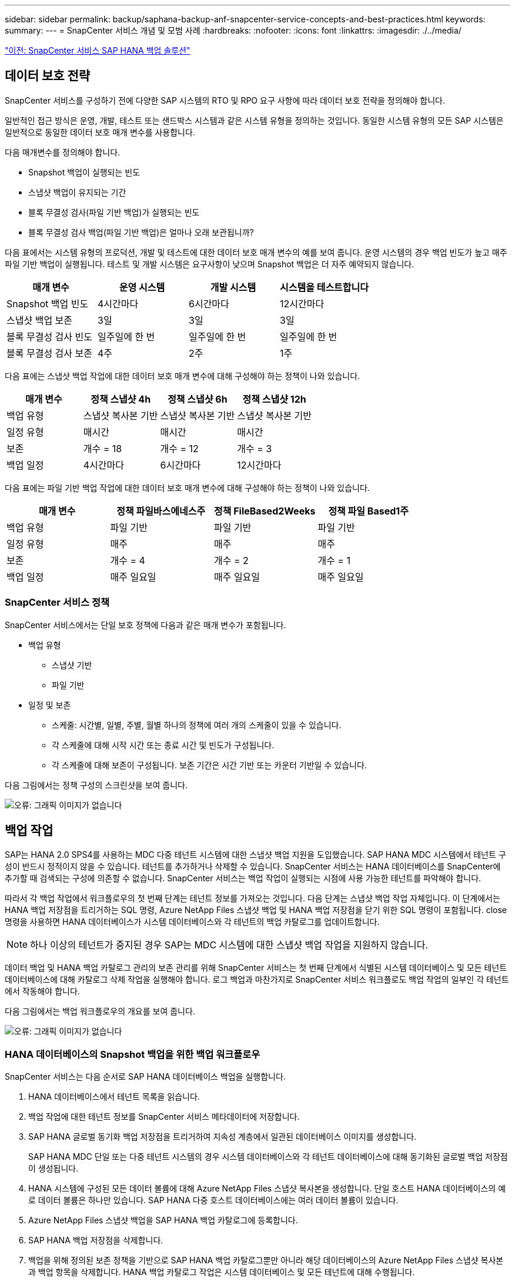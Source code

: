 ---
sidebar: sidebar 
permalink: backup/saphana-backup-anf-snapcenter-service-concepts-and-best-practices.html 
keywords:  
summary:  
---
= SnapCenter 서비스 개념 및 모범 사례
:hardbreaks:
:nofooter: 
:icons: font
:linkattrs: 
:imagesdir: ./../media/


link:saphana-backup-anf-snapcenter-service-sap-hana-backup-solution.html["이전: SnapCenter 서비스 SAP HANA 백업 솔루션"]



== 데이터 보호 전략

SnapCenter 서비스를 구성하기 전에 다양한 SAP 시스템의 RTO 및 RPO 요구 사항에 따라 데이터 보호 전략을 정의해야 합니다.

일반적인 접근 방식은 운영, 개발, 테스트 또는 샌드박스 시스템과 같은 시스템 유형을 정의하는 것입니다. 동일한 시스템 유형의 모든 SAP 시스템은 일반적으로 동일한 데이터 보호 매개 변수를 사용합니다.

다음 매개변수를 정의해야 합니다.

* Snapshot 백업이 실행되는 빈도
* 스냅샷 백업이 유지되는 기간
* 블록 무결성 검사(파일 기반 백업)가 실행되는 빈도
* 블록 무결성 검사 백업(파일 기반 백업)은 얼마나 오래 보관됩니까?


다음 표에서는 시스템 유형의 프로덕션, 개발 및 테스트에 대한 데이터 보호 매개 변수의 예를 보여 줍니다. 운영 시스템의 경우 백업 빈도가 높고 매주 파일 기반 백업이 실행됩니다. 테스트 및 개발 시스템은 요구사항이 낮으며 Snapshot 백업은 더 자주 예약되지 않습니다.

|===
| 매개 변수 | 운영 시스템 | 개발 시스템 | 시스템을 테스트합니다 


| Snapshot 백업 빈도 | 4시간마다 | 6시간마다 | 12시간마다 


| 스냅샷 백업 보존 | 3일 | 3일 | 3일 


| 블록 무결성 검사 빈도 | 일주일에 한 번 | 일주일에 한 번 | 일주일에 한 번 


| 블록 무결성 검사 보존 | 4주 | 2주 | 1주 
|===
다음 표에는 스냅샷 백업 작업에 대한 데이터 보호 매개 변수에 대해 구성해야 하는 정책이 나와 있습니다.

|===
| 매개 변수 | 정책 스냅샷 4h | 정책 스냅샷 6h | 정책 스냅샷 12h 


| 백업 유형 | 스냅샷 복사본 기반 | 스냅샷 복사본 기반 | 스냅샷 복사본 기반 


| 일정 유형 | 매시간 | 매시간 | 매시간 


| 보존 | 개수 = 18 | 개수 = 12 | 개수 = 3 


| 백업 일정 | 4시간마다 | 6시간마다 | 12시간마다 
|===
다음 표에는 파일 기반 백업 작업에 대한 데이터 보호 매개 변수에 대해 구성해야 하는 정책이 나와 있습니다.

|===
| 매개 변수 | 정책 파일바스에네스주 | 정책 FileBased2Weeks | 정책 파일 Based1주 


| 백업 유형 | 파일 기반 | 파일 기반 | 파일 기반 


| 일정 유형 | 매주 | 매주 | 매주 


| 보존 | 개수 = 4 | 개수 = 2 | 개수 = 1 


| 백업 일정 | 매주 일요일 | 매주 일요일 | 매주 일요일 
|===


=== SnapCenter 서비스 정책

SnapCenter 서비스에서는 단일 보호 정책에 다음과 같은 매개 변수가 포함됩니다.

* 백업 유형
+
** 스냅샷 기반
** 파일 기반


* 일정 및 보존
+
** 스케줄: 시간별, 일별, 주별, 월별 하나의 정책에 여러 개의 스케줄이 있을 수 있습니다.
** 각 스케줄에 대해 시작 시간 또는 종료 시간 및 빈도가 구성됩니다.
** 각 스케줄에 대해 보존이 구성됩니다. 보존 기간은 시간 기반 또는 카운터 기반일 수 있습니다.




다음 그림에서는 정책 구성의 스크린샷을 보여 줍니다.

image:saphana-backup-anf-image10.png["오류: 그래픽 이미지가 없습니다"]



== 백업 작업

SAP는 HANA 2.0 SPS4를 사용하는 MDC 다중 테넌트 시스템에 대한 스냅샷 백업 지원을 도입했습니다. SAP HANA MDC 시스템에서 테넌트 구성이 반드시 정적이지 않을 수 있습니다. 테넌트를 추가하거나 삭제할 수 있습니다. SnapCenter 서비스는 HANA 데이터베이스를 SnapCenter에 추가할 때 검색되는 구성에 의존할 수 없습니다. SnapCenter 서비스는 백업 작업이 실행되는 시점에 사용 가능한 테넌트를 파악해야 합니다.

따라서 각 백업 작업에서 워크플로우의 첫 번째 단계는 테넌트 정보를 가져오는 것입니다. 다음 단계는 스냅샷 백업 작업 자체입니다. 이 단계에서는 HANA 백업 저장점을 트리거하는 SQL 명령, Azure NetApp Files 스냅샷 백업 및 HANA 백업 저장점을 닫기 위한 SQL 명령이 포함됩니다. close 명령을 사용하면 HANA 데이터베이스가 시스템 데이터베이스와 각 테넌트의 백업 카탈로그를 업데이트합니다.


NOTE: 하나 이상의 테넌트가 중지된 경우 SAP는 MDC 시스템에 대한 스냅샷 백업 작업을 지원하지 않습니다.

데이터 백업 및 HANA 백업 카탈로그 관리의 보존 관리를 위해 SnapCenter 서비스는 첫 번째 단계에서 식별된 시스템 데이터베이스 및 모든 테넌트 데이터베이스에 대해 카탈로그 삭제 작업을 실행해야 합니다. 로그 백업과 마찬가지로 SnapCenter 서비스 워크플로도 백업 작업의 일부인 각 테넌트에서 작동해야 합니다.

다음 그림에서는 백업 워크플로우의 개요를 보여 줍니다.

image:saphana-backup-anf-image11.jpg["오류: 그래픽 이미지가 없습니다"]



=== HANA 데이터베이스의 Snapshot 백업을 위한 백업 워크플로우

SnapCenter 서비스는 다음 순서로 SAP HANA 데이터베이스 백업을 실행합니다.

. HANA 데이터베이스에서 테넌트 목록을 읽습니다.
. 백업 작업에 대한 테넌트 정보를 SnapCenter 서비스 메타데이터에 저장합니다.
. SAP HANA 글로벌 동기화 백업 저장점을 트리거하여 지속성 계층에서 일관된 데이터베이스 이미지를 생성합니다.
+
SAP HANA MDC 단일 또는 다중 테넌트 시스템의 경우 시스템 데이터베이스와 각 테넌트 데이터베이스에 대해 동기화된 글로벌 백업 저장점이 생성됩니다.

. HANA 시스템에 구성된 모든 데이터 볼륨에 대해 Azure NetApp Files 스냅샷 복사본을 생성합니다. 단일 호스트 HANA 데이터베이스의 예로 데이터 볼륨은 하나만 있습니다. SAP HANA 다중 호스트 데이터베이스에는 여러 데이터 볼륨이 있습니다.
. Azure NetApp Files 스냅샷 백업을 SAP HANA 백업 카탈로그에 등록합니다.
. SAP HANA 백업 저장점을 삭제합니다.
. 백업을 위해 정의된 보존 정책을 기반으로 SAP HANA 백업 카탈로그뿐만 아니라 해당 데이터베이스의 Azure NetApp Files 스냅샷 복사본과 백업 항목을 삭제합니다. HANA 백업 카탈로그 작업은 시스템 데이터베이스 및 모든 테넌트에 대해 수행됩니다.
. SAP HANA 백업 카탈로그에 식별된 가장 오래된 데이터 백업보다 오래된 파일 시스템 및 SAP HANA 백업 카탈로그에 있는 모든 로그 백업을 삭제합니다. 이러한 작업은 시스템 데이터베이스 및 모든 테넌트에 대해 수행됩니다.




=== 블록 무결성 검사 작업을 위한 백업 워크플로우

SnapCenter 서비스는 다음 순서로 블록 무결성 검사를 실행합니다.

. HANA 데이터베이스에서 테넌트 목록을 읽습니다.
. 시스템 데이터베이스 및 각 테넌트에 대해 파일 기반 백업 작업을 트리거합니다.
. 블록 무결성 검사 작업에 정의된 보존 정책을 기반으로 데이터베이스, 파일 시스템 및 SAP HANA 백업 카탈로그에서 파일 기반 백업을 삭제합니다. 파일 시스템에서 백업 삭제 및 HANA 백업 카탈로그 작업은 시스템 데이터베이스 및 모든 테넌트에 대해 수행됩니다.
. SAP HANA 백업 카탈로그에 식별된 가장 오래된 데이터 백업보다 오래된 파일 시스템 및 SAP HANA 백업 카탈로그에 있는 모든 로그 백업을 삭제합니다. 이러한 작업은 시스템 데이터베이스 및 모든 테넌트에 대해 수행됩니다.




== 백업 보존 관리 및 데이터 및 로그 백업 관리

데이터 백업 보존 관리 및 로그 백업 정리정돈은 다음 보존 관리를 포함하여 4가지 주요 영역으로 나눌 수 있습니다.

* Snapshot 백업
* 파일 기반 백업
* SAP HANA 백업 카탈로그 내의 데이터 백업
* SAP HANA 백업 카탈로그 및 파일 시스템에 로그 백업


다음 그림에서는 다양한 워크플로우와 각 작업의 종속 관계를 간략하게 보여 줍니다. 다음 섹션에서는 다양한 작업에 대해 자세히 설명합니다.

image:saphana-backup-anf-image12.png["오류: 그래픽 이미지가 없습니다"]



=== Snapshot 백업의 보존 관리

SnapCenter 서비스는 SnapCenter 서비스 백업 정책에 정의된 보존에 따라 스토리지 및 SnapCenter 서비스 저장소에서 스냅샷 복사본을 삭제하여 SAP HANA 데이터베이스 백업 및 비 데이터 볼륨 백업의 내부 관리를 처리합니다.

보존 관리 로직은 SnapCenter의 각 백업 워크플로우에서 실행됩니다.

SnapCenter에서 수동으로 스냅샷 백업을 삭제할 수도 있습니다.



=== 파일 기반 백업의 보존 관리

SnapCenter 서비스는 SnapCenter 서비스 백업 정책에 정의된 보존에 따라 파일 시스템에서 백업을 삭제하여 파일 기반 백업의 관리 작업을 처리합니다.

보존 관리 로직은 SnapCenter의 각 백업 워크플로우에서 실행됩니다.



=== SAP HANA 백업 카탈로그 내에서 데이터 백업의 보존 관리

SnapCenter 서비스에서 백업(스냅샷 또는 파일 기반)을 삭제하면 SAP HANA 백업 카탈로그에서도 이 데이터 백업도 삭제됩니다.



=== 로그 백업의 보존 관리

SAP HANA 데이터베이스는 로그 백업을 자동으로 생성합니다. 이러한 로그 백업을 실행하면 SAP HANA에 구성된 백업 디렉토리에 있는 각 개별 SAP HANA 서비스에 대한 백업 파일이 생성됩니다.

최신 데이터 백업보다 오래된 로그 백업은 더 이상 전달 복구에 필요하지 않으며 삭제할 수 있습니다.

SnapCenter 서비스는 다음 작업을 실행하여 파일 시스템 레벨뿐만 아니라 SAP HANA 백업 카탈로그에 있는 로그 파일 백업의 하우스키핑을 처리합니다.

. SAP HANA 백업 카탈로그를 읽어 가장 오래된 파일 기반 또는 스냅샷 백업의 백업 ID를 가져옵니다.
. SAP HANA 카탈로그에 있는 모든 로그 백업과 이 백업 ID보다 오래된 파일 시스템을 삭제합니다.
+
SnapCenter 서비스는 SnapCenter에서 생성한 백업의 하우스키핑 작업만 처리합니다. SnapCenter 외부에서 추가 파일 기반 백업이 생성되는 경우 파일 기반 백업이 백업 카탈로그에서 삭제되었는지 확인해야 합니다. 이러한 데이터 백업이 백업 카탈로그에서 수동으로 삭제되지 않으면 가장 오래된 데이터 백업이 될 수 있으며, 이 파일 기반 백업이 삭제될 때까지 오래된 로그 백업이 삭제되지 않습니다.




NOTE: SnapCenter 서비스의 현재 릴리즈에서는 로그 백업 보존 관리를 끌 수 없습니다.



== Snapshot 백업의 용량 요구 사항

기존 데이터베이스의 변경률에 비해 스토리지 계층의 블록 변경률이 더 높아야 합니다. 열 저장소의 HANA 테이블 병합 프로세스로 인해 전체 테이블이 변경된 블록만 아니라 디스크에 기록됩니다. 하루 동안 여러 스냅샷 백업을 수행한 경우 고객 기반의 데이터에 의하면 20%에서 50% 사이의 일일 변경률이 표시됩니다.

link:saphana-backup-anf-lab-setup-used-for-this-report.html["다음: 이 보고서에 사용된 랩 설정."]
